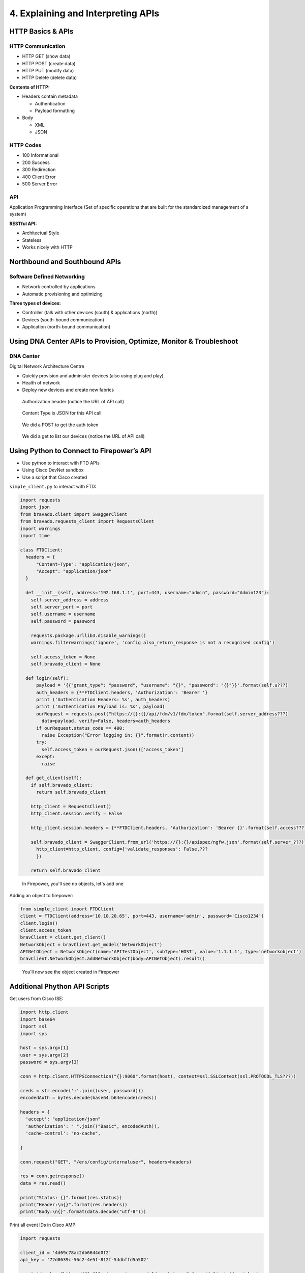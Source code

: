 4. Explaining and Interpreting APIs
===================================

HTTP Basics & APIs
------------------

HTTP Communication
~~~~~~~~~~~~~~~~~~

-  HTTP GET (show data)
-  HTTP POST (create data)
-  HTTP PUT (modify data)
-  HTTP Delete (delete data)

**Contents of HTTP:**

-  Headers contain metadata

   -  Authentication
   -  Payload formatting

-  Body

   -  XML
   -  JSON

HTTP Codes
~~~~~~~~~~

-  100 Informational
-  200 Success
-  300 Redirection
-  400 Client Error
-  500 Server Error

API
~~~

Application Programming Interface (Set of specific operations that are
built for the standardized management of a system)

**RESTful API:**

-  Architectual Style
-  Stateless
-  Works nicely with HTTP

Northbound and Southbound APIs
------------------------------

Software Defined Networking
~~~~~~~~~~~~~~~~~~~~~~~~~~~

-  Network controlled by applications
-  Automatic provisioning and optimizing

**Three types of devices:**

-  Controller (talk with other devices (south) & applications (north))
-  Devices (south-bound communication)
-  Application (north-bound communication)

Using DNA Center APIs to Provision, Optimize, Monitor & Troubleshoot
--------------------------------------------------------------------

DNA Center
~~~~~~~~~~

Digital Network Architecture Centre

-  Quickly provision and administer devices (also using plug and play)
-  Health of network
-  Deploy new devices and create new fabrics

.. figure:: _images/api1.png
   :alt: Authorization header (notice the URL of API call)

   Authorization header (notice the URL of API call)

.. figure:: _images/api2.png
   :alt: Content Type is JSON for this API call

   Content Type is JSON for this API call

.. figure:: _images/api3.png
   :alt: We did a POST to get the auth token

   We did a POST to get the auth token

.. figure:: _images/api4.png
   :alt: We did a get to list our devices (notice the URL of API call)

   We did a get to list our devices (notice the URL of API call)

Using Python to Connect to Firepower’s API
------------------------------------------

-  Use python to interact with FTD APIs
-  Using Cisco DevNet sandbox
-  Use a script that Cisco created

``simple_client.py`` to interact with FTD:

.. code::

   import requests
   import json
   from bravado.client import SwaggerClient
   from bravado.requests_client import RequestsClient
   import warnings
   import time

   class FTDClient:
     headers = {
         "Content-Type": "application/json",
         "Accept": "application/json"
     }

     def __init__(self, address='192.168.1.1', port=443, username="admin", password="Admin123"):
       self.server_address = address
       self.server_port = port
       self.username = username
       self.password = password

       requests.package.urllib3.disable_warnings()
       warnings.filterwarnings('ignore', 'config also_return_response is not a recognised config')

       self.access_token = None
       self.bravado_client = None

     def login(self):
         payload = '{{"grant_type": "password", "username": "{}", "password": "{}"}}'.format(self.u???)
         auth_headers = {**FTDClient.headers, 'Authorization': 'Bearer '}
         print ('Authentication Headers: %s', auth_headers)
         print ('Authentication Payload is: %s', payload)
         ourRequest = requests.post("https://{}:{}/api/fdm/v1/fdm/token".format(self.server_address???)
           data=payload, verify=False, headers=auth_headers
         if ourRequest.status_code == 400:
           raise Exception("Error logging in: {}".format(r.content))
         try:
           self.access_token = ourRequest.json()['access_token']
         except:
           raise

     def get_client(self):
       if self.bravado_client:
         return self.bravado_client

       http_client = RequestsClient()
       http_client.session.verify = False

       http_client.session.headers = {**FTDClient.headers, 'Authorization': 'Bearer {}'.format(self.access???)}

       self.bravado_client = SwaggerClient.from_url('https://{}:{}/apispec/ngfw.json'.format(self.server_???))
         http_client=http_client, config={'validate_responses': False,???
         })

       return self.bravado_client

.. figure:: _images/api-ftd1.png
   :alt: In Firepower, you'll see no objects, let's add one

   In Firepower, you'll see no objects, let's add one

Adding an object to firepower:

.. code::

   from simple_client import FTDClient
   client = FTDClient(address='10.10.20.65', port=443, username='admin', password='Cisco1234')
   client.login()
   client.access_token
   bravClient = client.get_client()
   NetworkObject = bravClient.get_model('NetworkObject')
   APINetObject = NetworkObject(name='APITestObject', subType='HOST', value='1.1.1.1', type='networkobject')
   bravClient.NetworkObject.addNetworkObject(body=APINetObject).result()

.. figure:: _images/api-ftd2.png
   :alt: You'll now see the object created in Firepower

   You'll now see the object created in Firepower

Additional Phython API Scripts
------------------------------

Get users from Cisco ISE:

.. code::

   import http.client
   import base64
   import ssl
   import sys

   host = sys.argv[1]
   user = sys.argv[2]
   password = sys.argv[3]

   conn = http.client.HTTPSConnection("{}:9060".format(host), context=ssl.SSLContext(ssl.PROTOCOL_TLS???))

   creds = str.encode(':'.join((user, password)))
   encodedAuth = bytes.decode(base64.b64encode(creds))

   headers = {
     'accept': "application/json"
     'authorization': " ".join(("Basic", encodedAuth)),
     'cache-control': "no-cache",

   }

   conn.request("GET", "/ers/config/internaluser", headers=headers)

   res = conn.getresponse()
   data = res.read()

   print("Status: {}".format(res.status))
   print("Header:\n{}".format(res.headers))
   print("Body:\n{}".format(data.decode("utf-8")))

Print all event IDs in Cisco AMP:

.. code::

   import requests

   client_id = '4d69c78ac2db6644d0f2'
   api_key = '72d0639c-56c2-4e5f-812f-54dbffd5a502'

   event_id_url = "https://{}:{}@api.amp.cisco.com/v1/event_types".format(client_id,api_key)

   response = requests.get(event_id_url)

   event_ids = response.json()

   print(event_ids)
